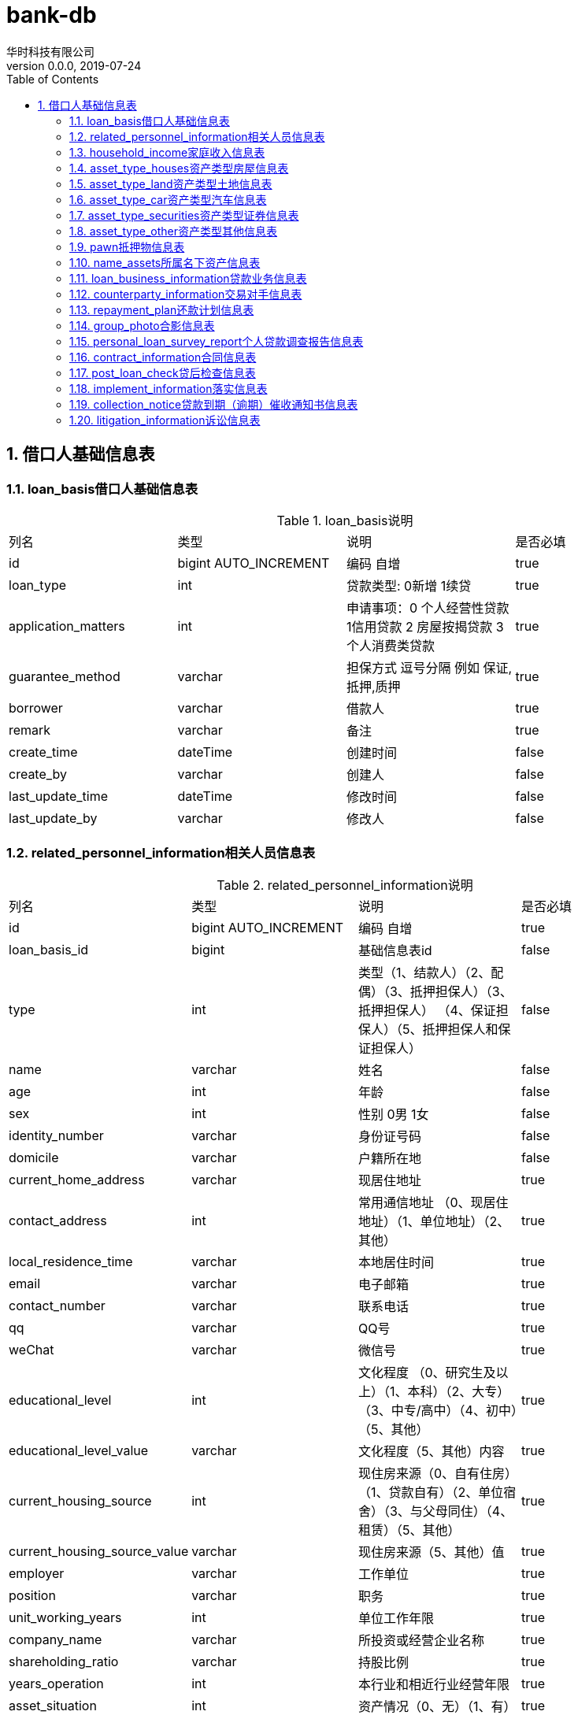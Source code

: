 = bank-db 
华时科技有限公司
v0.0.0,2019-07-24
:doctype: book
:encoding: utf-8
:lang: zh-CN
:toc: left
:toclevels: 3
:numbered:

== 借口人基础信息表

=== loan_basis借口人基础信息表
.loan_basis说明
|===
| 列名| 类型 | 说明 | 是否必填
| id | bigint AUTO_INCREMENT |  编码 自增| true
| loan_type | int |贷款类型: 0新增 1续贷| true
| application_matters | int |申请事项：0 个人经营性贷款 1信用贷款 2 房屋按揭贷款 3个人消费类贷款 | true
| guarantee_method | varchar | 担保方式 逗号分隔 例如 保证,抵押,质押 | true
| borrower | varchar | 借款人 | true
| remark | varchar | 备注 | true
| create_time | dateTime | 创建时间| false
| create_by | varchar | 创建人 | false
| last_update_time | dateTime | 修改时间| false
| last_update_by | varchar | 修改人 | false
|===


=== related_personnel_information相关人员信息表

.related_personnel_information说明
|===
| 列名| 类型 | 说明 | 是否必填
| id | bigint AUTO_INCREMENT |  编码 自增| true
| loan_basis_id | bigint | 基础信息表id | false
| type | int | 类型（1、结款人）（2、配偶）（3、抵押担保人）（3、抵押担保人） （4、保证担保人）（5、抵押担保人和保证担保人）| false
| name | varchar | 姓名 | false
| age | int |年龄| false
| sex | int | 性别 0男 1女 | false
| identity_number | varchar | 身份证号码 | false
| domicile | varchar | 户籍所在地 | false
| current_home_address | varchar | 现居住地址 | true
| contact_address | int | 常用通信地址 （0、现居住地址）（1、单位地址）（2、其他）| true
| local_residence_time | varchar | 本地居住时间| true
| email | varchar | 电子邮箱| true
| contact_number | varchar | 联系电话| true
| qq | varchar | QQ号| true
| weChat | varchar | 微信号| true
| educational_level | int | 文化程度 （0、研究生及以上）（1、本科）（2、大专）（3、中专/高中）（4、初中）（5、其他）| true
| educational_level_value | varchar | 文化程度（5、其他）内容| true
| current_housing_source | int |现住房来源（0、自有住房）（1、贷款自有）（2、单位宿舍）（3、与父母同住）（4、租赁）（5、其他）| true
| current_housing_source_value | varchar |现住房来源（5、其他）值| true
| employer | varchar | 工作单位| true
| position | varchar | 职务| true
| unit_working_years | int | 单位工作年限| true
| company_name | varchar | 所投资或经营企业名称| true
| shareholding_ratio | varchar | 持股比例| true
| years_operation | int | 本行业和相近行业经营年限| true
| asset_situation | int |资产情况（0、无）（1、有）| true
| asset_type | int |资产类型（1、房屋）（2、土地）（3、汽车）（4、有价证券）（5、其他）| true
| marital_status | int |婚姻状况（0、未婚）（1、已婚）（2、离异未婚）（3、丧偶未婚）（4、其他）| true
| original_spouse_name | varchar | 原配偶姓名 | true
| divorce_method | int | 离婚方式 （1、协议离婚）（2、诉讼离婚）| true
| divorce_time | datetime | 时间 | true
| remark | varchar | 备注 | true
|===


=== household_income家庭收入信息表
.household_income说明
|===
| 列名| 类型 | 说明 | 是否必填
| id | bigint AUTO_INCREMENT |  编码 自增| true
| loan_basis_id | bigint | 基础信息表id | false
| total_assets | decimal |总资产 | true
| total_revenue | decimal |总收入| true
| applicant_annual_income | decimal |申请人年薪金收入 | true
| applicant_operating_income | decimal |申请人年经营性收入 | false
| applicant_other_income | decimal |申请人其他收入| true
| spouse_annual_income | decimal | 申请人配偶年薪金收入 | true
| spouse_operating_income | decimal |申请人配偶年经营性收入 | false
| spouse_other_income | decimal |申请人配偶其他收入| true
| total_annual_expenditure | decimal |家庭年总支出| true
| life_total_expenditure | decimal |年日常生活总支出| true
| basic_life_total_expenditure | decimal |年日常基本生活支出| true
| education_expenditure | decimal |年子女教育支出| true
| temporary_expenditure | decimal |年其他临时性支出| true
| debt_total_expenditure | decimal |年债务性总支出| true
| annual_loan_expenditure | decimal |申请人年还贷支出| true
| spouse_temporary_expenditure | decimal |申请人配偶年还贷支出| true
| support_population | int |家庭供养人口| true
| foreign_guarantee_lump_sum | decimal |家庭对外担保总额| true
| total_liability | decimal |家庭对外担保总额| true
| remark | varchar | 备注 | true
|===


=== asset_type_houses资产类型房屋信息表

.houses说明
|===
| 列名| 类型 | 说明 | 是否必填
| id | bigint AUTO_INCREMENT |  编码 自增| true
| rpi_id | bigint | 相关人员信息表id | false
| whether_ownership_certificates | int |是否不动产权证（1、不动产权证）（2、非不动产权证） | true
| property_certificate_number | varchar |不动产权证号| true
| deed | varchar |房产证号| true
| land_certificate | varchar |土地证号| true
| name| varchar |名称| true
| affiliation | varchar |所属地| true
| address | varchar |地址| true
| construction_area | varchar |房屋建筑面积 单位㎡| true
| value | varchar |价值| true
| financing_situation | int |融资情况 （0、无抵押）（1、有抵押）| true
| whether_co_owner | int |是否有共有人（0、否）（1、是）| true
| co_owner_name | varchar |共有人姓名| true
| whether_lease | int |是否有租赁（0、否）（1、是）| true
| remark | varchar | 备注 | true
|===


=== asset_type_land资产类型土地信息表
.land说明
|===
| 列名| 类型 | 说明 | 是否必填
| id | bigint AUTO_INCREMENT |  编码 自增| true
| rpi_id | bigint | 相关人员信息表id | false
| land_certificate | varchar |土地证号| true
| affiliation | varchar |所属地| true
| address | varchar |地址| true
| construction_area | varchar |房屋建筑面积 单位㎡| true
| value | varchar |价值| true
| financing_situation | int |融资情况 （0、无抵押）（1、有抵押）| true
| whether_co_owner | int |是否有共有人（0、否）（1、是）| true
| co_owner_name | varchar |共有人姓名| true
| whether_lease | int |是否有租赁（0、否）（1、是）| true
| remark | varchar | 备注 | true
|===

=== asset_type_car资产类型汽车信息表
.car说明
|===
| 列名| 类型 | 说明 | 是否必填
| id | bigint AUTO_INCREMENT |  编码 自增| true
| rpi_id | bigint | 相关人员信息表id | false
| brand | varchar |汽车品牌 | true
| value | varchar |价值| true
| number_plate | varchar |车牌号 | true
| driving_license_number | varchar | 行驶证号 | true
| remark | varchar | 备注 | true
|===


=== asset_type_securities资产类型证券信息表
.securities说明
|===
| 列名| 类型 | 说明 | 是否必填
| id | bigint AUTO_INCREMENT |  编码 自增| true
| rpi_id | bigint | 相关人员信息表id | false
| type | int |证券类型 （1、定期存单）（2、股权）（3、股金）| true
| value | varchar | 价值 | false
| remark | varchar | 备注 | true
|===


=== asset_type_other资产类型其他信息表
.asset_type_other说明
|===
| 列名| 类型 | 说明 | 是否必填
| id | bigint AUTO_INCREMENT |  编码 自增| true
| rpi_id | bigint | 相关人员信息表id | false
| asset_name | varchar |资产名称 | false
| value | varchar | 价值 | false
| remark | varchar | 备注 | true
|===

=== pawn抵押物信息表
.pawn说明
|===
| 列名| 类型 | 说明 | 是否必填
| id | bigint AUTO_INCREMENT |  编码 自增| true
| loan_basis_id | bigint | 基础信息表id | false
| mortgage_type | int | 抵押物类型 0房屋 1土地| false
| whether_ownership_certificates | int | 0房屋：是否不动产权证 0不动产权证 1非不动产权证| false
| property_certificate_number | varchar | 0房屋：不动产权证号 | false
| building_area | varchar | 0房屋：房屋建筑面积㎡ | false
| land_certificate_number | varchar | 1土地：土地证号 | false
| land_occupation_area | varchar | 1土地：土地占用面积㎡ | false
| land_nature | int | 土地性质 1出让 2划拨 | false

| collateral_name | varchar | 抵押物名称 | false
| affiliation | varchar | 抵押物所属地 | false
| collateral_deposit | varchar | 抵押物存放地 | false
| evaluation_corporation | varchar | 评估公司 | false
| value | varchar | 价值 元| false
| whether_coowner | int | 是否有共有人 0否 1是| false
| coowner_name | varchar | 共有人姓名 | false
| whether_lease | int | 是否有租赁 0否 1是| false
| lease_contract_name | varchar | 租赁合同名称 | false
| lessee_name | varchar | 承租方姓名 | false
| lease_term_start_time | datetime | 承租期限开始时间 | false
| lease_term_end_time | datetime | 承租期限截止时间 | false
| rent | varchar | 租金/月 | false
| rent_payment_method | int | 租金支付方式 1按月 2按季 3按半年 4按年 | false
| contract_signing_time | datetime | 合同签署时间 | false
| name_assets_id | bigint | 所属名下id| false
|===

=== name_assets所属名下资产信息表
.name_assets说明
|===
| 列名| 类型 | 说明 | 是否必填
| id | bigint AUTO_INCREMENT |  编码 自增| true
| pawn_id | bigint | 质押物信息表id | false
| assets_id | varchar | 名下资产id| false
|===

=== loan_business_information贷款业务信息表
.loan_business_information说明
|===
| 列名| 类型 | 说明 | 是否必填
| id | bigint AUTO_INCREMENT |  编码 自增| true
| loan_basis_id | bigint | 基础信息表id | false
| borrower_account | varchar | 借款人账号| false
| client_number | varchar | 客户号| false
| counterparty_information_id | bigint | 交易对手信息表id | false
|application_amount | decimal | 申请金额| false
| application_period | varchar |申请期限 单位 年| false
| cycle_quota | int |是否申请循环额度 0否 1是| false
| interest_rate | int |利率 1浮动利率 2固定利率| false
| adjustment_method | int |利率调整方式 1立即生效 2次年一月一日起生效 3对月对日生效| false
|interest_rate_rise | varchar |利率上浮幅度%| false
|application_rate | varchar |申请利率%| false
|margin_ratio | varchar |保证金比例%| false
|original_credit_balance | varchar |原信贷业务余额 元| false
|use | int |用途 1经营 2自建房 3购房 4购车 5住房装修 6购买大额耐用消费品 7旅游消费 8留学 9子女教育 10其他| false
|description | varchar |用途具体说明| false
|repayment | int |还款方式 1利随本清 2按月结息，到期一次性还本 3按月结息，分期还本 4按季结息，分期还本 5等额本金 6等额本息 7其他| false
|value | varchar |其他 值| false
|repayment_period | int |还款期数| false
|whether_personal_home_loan | int |是否申请个人购房贷款 0否 1是| false
|whether_provident_fund_combination_loan | int |是否公积金组合贷款 0否 1是| false
|provident_fund_loan_amount | decimal | 公积金贷款金额| false
|whether_exclusive_credit_client | int |借款人是否为我行独家信贷客户 0否 1是| false
|deposit_account | varchar |前在我行开立一般存款账户| false
|===

=== counterparty_information交易对手信息表
.counterparty_information说明
|===
| 列名| 类型 | 说明 | 是否必填
| id | bigint AUTO_INCREMENT |  编码 自增| true
| loan_business_information_id | bigint | 贷款业务信息表id | false
| name | varchar | 名称| false
|account_number | varchar | 账号| false
|bank | varchar | 开户行| false
|amount | decimal | 金额| false
|===

=== repayment_plan还款计划信息表
.repayment_plan说明
|===
| 列名| 类型 | 说明 | 是否必填
| id | bigint AUTO_INCREMENT |  编码 自增| true
| loan_business_information_id | bigint | 贷款业务信息表id | false
|repayment_time | dateTime | 还款时间| false
|amount | decimal | 金额| false
|===

=== group_photo合影信息表
.group_photo说明
|===
| 列名| 类型 | 说明 | 是否必填
| id | bigint AUTO_INCREMENT |  编码 自增| true
| loan_basis_id | bigint | 基础信息表id | false
| doc_meta_id | bigint | 文件表id | false
|===

=== personal_loan_survey_report个人贷款调查报告信息表
.personal_loan_survey_report说明
|===
| 列名| 类型 | 说明 | 是否必填
| id | bigint AUTO_INCREMENT |  编码 自增| true
| loan_basis_id | bigint | 基础信息表id | false
| borrower_name | varchar | 借款人姓名 | false
| marital_status | int | 婚姻状况 1已婚 0未婚 | false
| spouse_name | varchar | 配偶姓名 | false
| whether_local_household_registration  | int | 是否本地户籍 1是 0否 | false
| total_property | varchar | 家庭名下房产共计 | false
| total_area | varchar | 总计面积 ㎡ | false
| total_value | varchar | 总价值 万元 | false
| total_property_remark | varchar | 描述 | false
| family_assets | varchar | 家庭资产 万元 | false
| household_debt | varchar | 家庭负债 万元 | false
| annual_household_income | varchar | 年家庭收入 万元 | false
| family_expense | varchar | 家庭支出 元| false
| borrower_health_status | int | 借款人健康状况 1较差 2一般 3健康 | false
| other_survey_happening | varchar | 其他需调查反映的情况 | false
| borrower_whether_have_civil_action | int | 借款人是否具有完全民事行为能力 1是 0否 | false
| amount_loan | varchar | 申贷金额 万元 | false
| self_funding | varchar | 自筹资金 万元 | false
| borrowing_period | varchar | 借款期限 年 | false
| loan_amount_whether_reasonable | int | 申贷金额是否合理 1是 0否 | false
| loan_term_whether_reasonable | int | 申贷期限是否合理 1是 0否 | false
| use_loan | varchar | 借款用途 | false
| repayment_source_whether_sufficient | int | 第一还款来源是否充足 1是 0否 | false
| borrower_repay_ability_estimate | varchar | 借款人偿还能力测算（公式） | false
| whether_amount_match | int | 贷款偿还能力是否与申请贷款额度相符 1是 0否 | false
| without_debt_litigation | int | 有无债务诉讼 1有 0无 | false
| borrower_conduct | int | 借款人品行 1优良 2较好 3一般 4较差 | false
| borrower_credit | int | 借款人资信（含信用卡）情况 0无借款 1有借款，能按期还款无不良记录 2有逾期不良情况 | false
| continuous_overdue | varchar | 连续逾期 单位 期 | false
| cumulative_overdue | varchar | 累计逾期 单位 期 | false
| current_overdue_amount | varchar | 当前逾期金额 单位 万元 | false
| financial_mechanism_loan_balance | varchar | 金融机构借款余额 单位 万元 | false
| credit_card_lump_sum | varchar | 信用卡授信总额 单位 万元 | false
| used_quota | varchar | 已用额度 单位 万元 | false
| external_guarantee_balance | varchar | 对外担保余额 单位 万元 | false
| bad_loan_balance | varchar | 其中对外担保不良贷款余额 单位 万元 | false
| loan_method_guarantee | int | 贷款方式为保证担保 | false
| loan_method_guarantee_remark | text | 贷款方式为保证担保描述 | false
| calculated | int | 经测算，该保证人是否具有担保能力 1是 0否 | false
| loan_method_pledge_guarantee | int | 贷款方式为抵（质）押担保 | false
| loan_method_pledge_guarantee_remark | text | 贷款方式为抵（质）押担保描述 | false
|===

=== contract_information合同信息表
.contract_information说明
|===
| 列名| 类型 | 说明 | 是否必填
| id | bigint AUTO_INCREMENT |  编码 自增| true
| loan_basis_id | bigint | 基础信息表id | false
| personal_loan_contract_no | varchar | 个人借款合同编号 | false
| mortgage_guarantee_contract_no | varchar | 抵押担保
合同编号 | false
| pawn_contract_no | varchar | 抵押物清单合同编号 | false
| guarantee_guarantee_contract_no | varchar | 保证担保合同编号 | false
| contract_signing_date | datetime | 合同签订日 | false
| borrowing_start_period | dateTime | 借款开始期限 | false
| borrowing_end_period | dateTime | 借款截止期限 | false
| loan_date | dateTime | 放款日期 | false
|===

=== post_loan_check贷后检查信息表
.post_loan_check说明
|===
| 列名| 类型 | 说明 | 是否必填
| id | bigint AUTO_INCREMENT |  编码 自增| true
| loan_basis_id | bigint | 基础信息表id | false
| check_time | datetime | 检查时间 | false
| borrower | varchar | 借款人 | false
| loan_start_and_stop_date | varchar | 贷款起止日期 | false
| loan_variety | varchar | 贷款品种 | false
| loan_use | varchar | 借款用途 | false
| loan_amount | decimal | 贷款金额 万元| false
| loan_balance | decimal | 贷款余额 万元| false
| guarantee_method | varchar | 担保方式 | false
| payment_method_withdrawal | int | 是否按约定的采取委托支付或自主支付方式提款 0否 1是 | false
| contractual_agreement | int | 资金支付交易对手是否符合合同约定 0否 1是 | false
| intended_use | int | 资金使用是否符合约定用途 0否 1是 | false
| is_complete | int | 贷款资料是否完整 0否 1是 | false
| complete | int | 抵（质押）登记或担保手续是否完备 0否 1是 | false
| has_implemented | int | 对照风险评价报告及审批意见书，审批（咨询）部门提出的限制性条款以及贷后管理要求是否已落实
 0否 1是 | false
| create_time | dateTime | 创建时间| false
| create_by | varchar | 创建人 | false
| last_update_time | dateTime | 修改时间| false
| last_update_by | varchar | 修改人 | false
|===

=== implement_information落实信息表
.implement_information说明
|===
| 列名| 类型 | 说明 | 是否必填
| id | bigint AUTO_INCREMENT |  编码 自增| true
| post_loan_check_id | bigint | 贷后检查信息表id | false
| unimplemented | varchar | 未落实 | false
| reason | varchar | 原因 | false
| proposed_measures | varchar |拟采取措施 | false
|===


=== collection_notice贷款到期（逾期）催收通知书信息表
.collection_notice说明
|===
| 列名| 类型 | 说明 | 是否必填
| id | bigint AUTO_INCREMENT |  编码 自增| true
| loan_basis_id | bigint | 基础信息表id | false
| borrower | varchar | 借款人 | false
| personal_loan_contract_number | varchar | 个人借款合同编号 | false
| borrowing_period | int |借款期限 年 | false
| loan_start_and_stop_date | varchar | 贷款起止日期 | false
| fill_date | datetime | 填写日期 | false
| owe_principal | decimal | 所欠本金 元| false
| owe_interest | decimal | 所欠利息 元| false
| create_time | dateTime | 创建时间| false
| create_by | varchar | 创建人 | false
| last_update_time | dateTime | 修改时间| false
| last_update_by | varchar | 修改人 | false
|===

=== litigation_information诉讼信息表
.litigation_information说明
|===
| 列名| 类型 | 说明 | 是否必填
| id | bigint AUTO_INCREMENT |  编码 自增| true
| loan_basis_id | bigint | 基础信息表id | false
| borrower | varchar | 借款人 | false
| personal_loan_contract_number | varchar | 个人借款合同编号 | false
| borrowing_period | int |借款期限 年 | false
| loan_start_and_stop_date | varchar | 贷款起止日期 | false
| litigation_time | datetime | 诉讼时间 | false
| litigation_type | int | 诉讼类型 0未到期 1已到期 | false
| loan_balance | decimal | 贷款余额 元| false
| owe_interest | decimal | 所欠利息 元| false
| create_time | dateTime | 创建时间| false
| create_by | varchar | 创建人 | false
| last_update_time | dateTime | 修改时间| false
| last_update_by | varchar | 修改人 | false
|===








